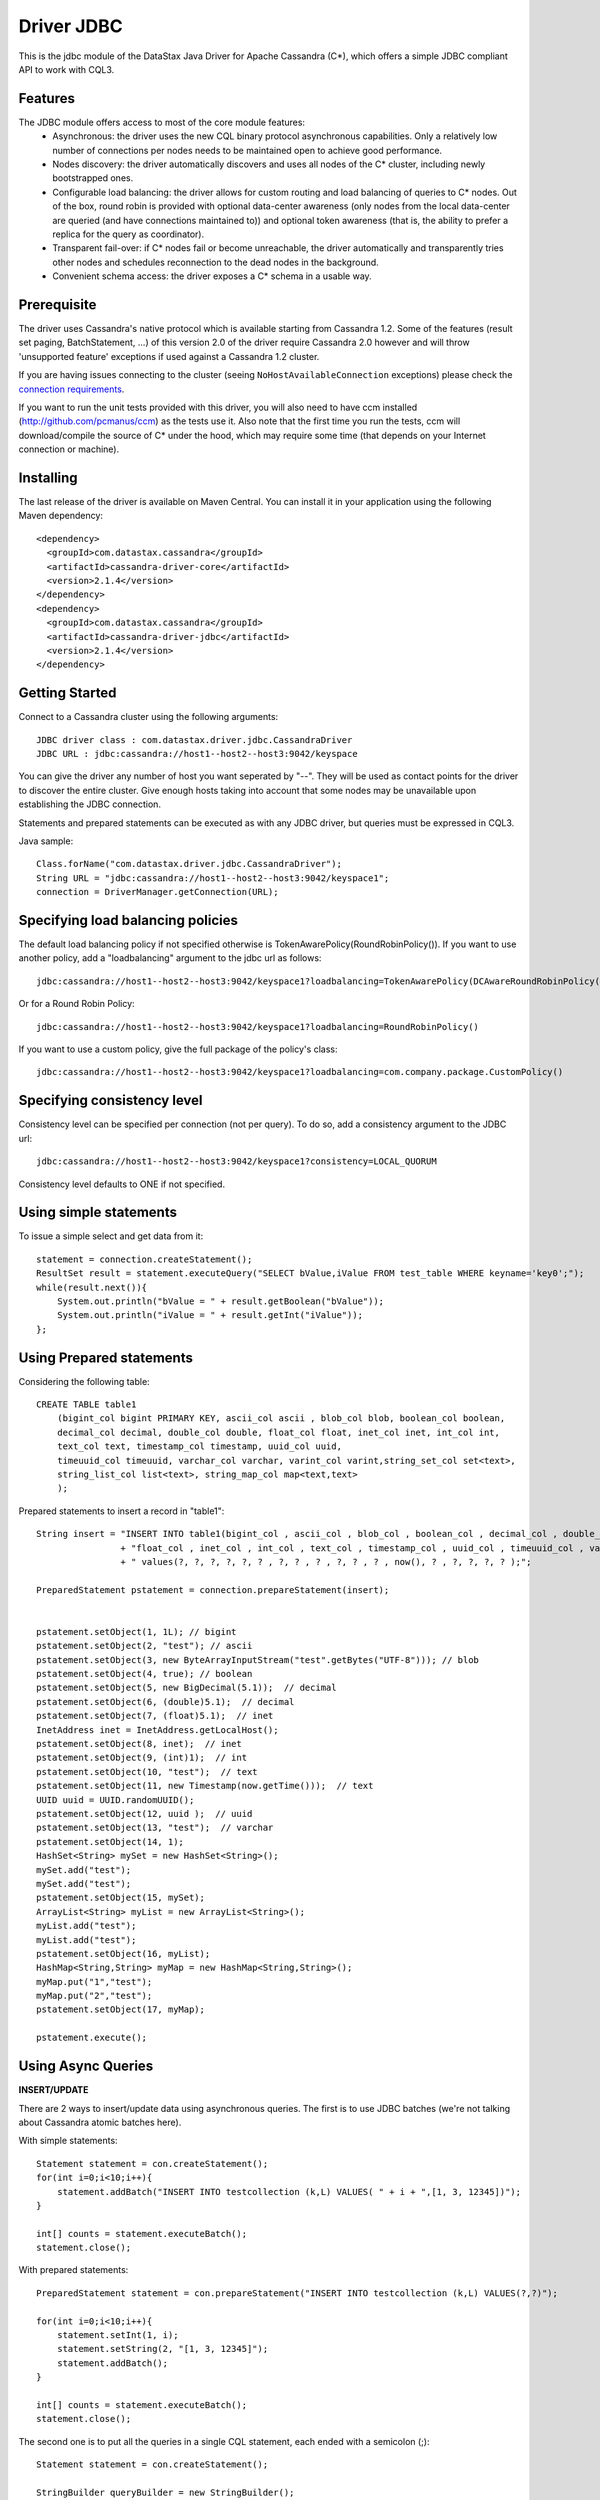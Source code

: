 Driver JDBC
===========

This is the jdbc module of the DataStax Java Driver for Apache Cassandra (C*), 
which offers a simple JDBC compliant API to work with CQL3. 


Features
--------

The JDBC module offers access to most of the core module features:
  - Asynchronous: the driver uses the new CQL binary protocol asynchronous
    capabilities. Only a relatively low number of connections per nodes needs to
    be maintained open to achieve good performance.
  - Nodes discovery: the driver automatically discovers and uses all nodes of the
    C* cluster, including newly bootstrapped ones.
  - Configurable load balancing: the driver allows for custom routing and load
    balancing of queries to C* nodes. Out of the box, round robin is provided
    with optional data-center awareness (only nodes from the local data-center
    are queried (and have connections maintained to)) and optional token
    awareness (that is, the ability to prefer a replica for the query as coordinator).
  - Transparent fail-over: if C* nodes fail or become unreachable, the driver
    automatically and transparently tries other nodes and schedules
    reconnection to the dead nodes in the background.
  - Convenient schema access: the driver exposes a C* schema in a usable way.
  

Prerequisite
------------

The driver uses Cassandra's native protocol which is available starting from
Cassandra 1.2. Some of the features (result set paging, BatchStatement, ...) of
this version 2.0 of the driver require Cassandra 2.0 however and will throw
'unsupported feature' exceptions if used against a Cassandra 1.2 cluster.

If you are having issues connecting to the cluster (seeing ``NoHostAvailableConnection``
exceptions) please check the `connection requirements <https://github.com/datastax/java-driver/wiki/Connection-requirements>`_.

If you want to run the unit tests provided with this driver, you will also need
to have ccm installed (http://github.com/pcmanus/ccm) as the tests use it. Also
note that the first time you run the tests, ccm will download/compile the
source of C* under the hood, which may require some time (that depends on your
Internet connection or machine).


Installing
----------

The last release of the driver is available on Maven Central. You can install
it in your application using the following Maven dependency::

    <dependency>
      <groupId>com.datastax.cassandra</groupId>
      <artifactId>cassandra-driver-core</artifactId>
      <version>2.1.4</version>
    </dependency>
    <dependency>
      <groupId>com.datastax.cassandra</groupId>
      <artifactId>cassandra-driver-jdbc</artifactId>
      <version>2.1.4</version>
    </dependency>



Getting Started
---------------

Connect to a Cassandra cluster using the following arguments::

    JDBC driver class : com.datastax.driver.jdbc.CassandraDriver
    JDBC URL : jdbc:cassandra://host1--host2--host3:9042/keyspace


    	
You can give the driver any number of host you want seperated by "--". 
They will be used as contact points for the driver to discover the entire cluster.
Give enough hosts taking into account that some nodes may be unavailable upon establishing the JDBC connection.

Statements and prepared statements can be executed as with any JDBC driver, but queries must be expressed in CQL3.

Java sample::

    Class.forName("com.datastax.driver.jdbc.CassandraDriver");
    String URL = "jdbc:cassandra://host1--host2--host3:9042/keyspace1";
    connection = DriverManager.getConnection(URL); 


Specifying load balancing policies
----------------------------------

The default load balancing policy if not specified otherwise is TokenAwarePolicy(RoundRobinPolicy()).
If you want to use another policy, add a "loadbalancing" argument to the jdbc url as follows::

    jdbc:cassandra://host1--host2--host3:9042/keyspace1?loadbalancing=TokenAwarePolicy(DCAwareRoundRobinPolicy("DC1"))

Or for a Round Robin Policy::

    jdbc:cassandra://host1--host2--host3:9042/keyspace1?loadbalancing=RoundRobinPolicy()

If you want to use a custom policy, give the full package of the policy's class::

    jdbc:cassandra://host1--host2--host3:9042/keyspace1?loadbalancing=com.company.package.CustomPolicy()


Specifying consistency level
----------------------------

Consistency level can be specified per connection (not per query).
To do so, add a consistency argument to the JDBC url::

    jdbc:cassandra://host1--host2--host3:9042/keyspace1?consistency=LOCAL_QUORUM

Consistency level defaults to ONE if not specified.

Using simple statements
-----------------------

To issue a simple select and get data from it:: 

    statement = connection.createStatement();
    ResultSet result = statement.executeQuery("SELECT bValue,iValue FROM test_table WHERE keyname='key0';");
    while(result.next()){
        System.out.println("bValue = " + result.getBoolean("bValue"));
        System.out.println("iValue = " + result.getInt("iValue"));
    };


Using Prepared statements
-------------------------

Considering the following table:: 

    CREATE TABLE table1 
        (bigint_col bigint PRIMARY KEY, ascii_col ascii , blob_col blob, boolean_col boolean, 
        decimal_col decimal, double_col double, float_col float, inet_col inet, int_col int, 
        text_col text, timestamp_col timestamp, uuid_col uuid, 
        timeuuid_col timeuuid, varchar_col varchar, varint_col varint,string_set_col set<text>,
        string_list_col list<text>, string_map_col map<text,text>
        );


Prepared statements to insert a record in "table1":: 

    String insert = "INSERT INTO table1(bigint_col , ascii_col , blob_col , boolean_col , decimal_col , double_col , "
                    + "float_col , inet_col , int_col , text_col , timestamp_col , uuid_col , timeuuid_col , varchar_col , varint_col, string_set_col, string_list_col, string_map_col) "
                    + " values(?, ?, ?, ?, ?, ? , ?, ? , ? , ?, ? , ? , now(), ? , ?, ?, ?, ? );";
    
    PreparedStatement pstatement = connection.prepareStatement(insert);
    
    
    pstatement.setObject(1, 1L); // bigint
    pstatement.setObject(2, "test"); // ascii                             
    pstatement.setObject(3, new ByteArrayInputStream("test".getBytes("UTF-8"))); // blob
    pstatement.setObject(4, true); // boolean
    pstatement.setObject(5, new BigDecimal(5.1));  // decimal
    pstatement.setObject(6, (double)5.1);  // decimal
    pstatement.setObject(7, (float)5.1);  // inet
    InetAddress inet = InetAddress.getLocalHost();
    pstatement.setObject(8, inet);  // inet
    pstatement.setObject(9, (int)1);  // int
    pstatement.setObject(10, "test");  // text
    pstatement.setObject(11, new Timestamp(now.getTime()));  // text
    UUID uuid = UUID.randomUUID();
    pstatement.setObject(12, uuid );  // uuid
    pstatement.setObject(13, "test");  // varchar
    pstatement.setObject(14, 1);        
    HashSet<String> mySet = new HashSet<String>();
    mySet.add("test");
    mySet.add("test");
    pstatement.setObject(15, mySet);
    ArrayList<String> myList = new ArrayList<String>();
    myList.add("test");
    myList.add("test");
    pstatement.setObject(16, myList);
    HashMap<String,String> myMap = new HashMap<String,String>();
    myMap.put("1","test");
    myMap.put("2","test");
    pstatement.setObject(17, myMap);
            
    pstatement.execute();


Using Async Queries
-------------------

**INSERT/UPDATE**

There are 2 ways to insert/update data using asynchronous queries.
The first is to use JDBC batches (we're not talking about Cassandra atomic batches here).

With simple statements::

    Statement statement = con.createStatement();
    for(int i=0;i<10;i++){
        statement.addBatch("INSERT INTO testcollection (k,L) VALUES( " + i + ",[1, 3, 12345])");
    }
       
    int[] counts = statement.executeBatch();
    statement.close();

With prepared statements::

    PreparedStatement statement = con.prepareStatement("INSERT INTO testcollection (k,L) VALUES(?,?)");
        
    for(int i=0;i<10;i++){
        statement.setInt(1, i);
        statement.setString(2, "[1, 3, 12345]");
        statement.addBatch();
    }
        
    int[] counts = statement.executeBatch();
    statement.close();



The second one is to put all the queries in a single CQL statement, each ended with a semicolon (;)::

    Statement statement = con.createStatement();
            
    StringBuilder queryBuilder = new StringBuilder();        
    for(int i=0;i<10;i++){
        queryBuilder.append("INSERT INTO testcollection (k,L) VALUES( " + i + ",[1, 3, 12345]);");
    }
        
    statement.execute(queryBuilder.toString());
    statement.close();


**SELECT**

As JDBC batches do not support returning result sets, there is only one way to send asynchronous selects through the JDBC driver::

    StringBuilder queries = new StringBuilder();
    for(int i=0;i<10;i++){
        queries.append("SELECT * FROM testcollection where k = "+ i + ";");
    }
    
    //send all select queries at onces
    ResultSet result = statement.executeQuery(queries.toString());

    int nbRow = 0;
    ArrayList<Integer> ids = new ArrayList<Integer>(); 

    // get all results from all the select queries in a single result set
    while(result.next()){        
        ids.add(result.getInt("k"));
    }

Make sure you send selects that return the exact same columns or you might get pretty unpredictable results.